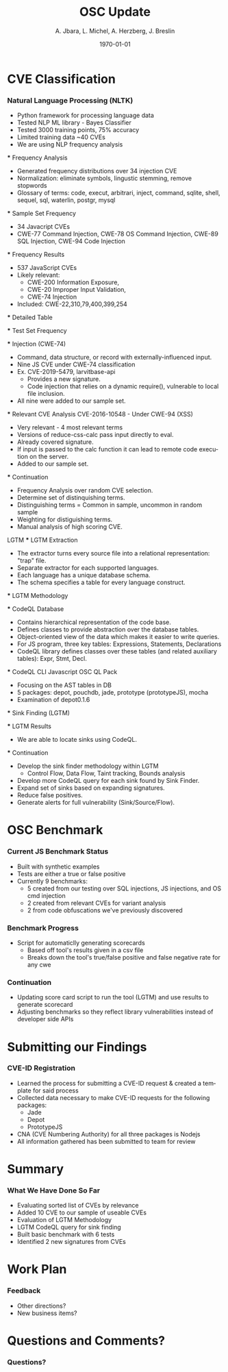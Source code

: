 #+TITLE:     OSC Update
#+AUTHOR:    A. Jbara, L. Michel, A. Herzberg, J. Breslin
#+EMAIL:     ldm@engr.uconn.edu
#+DATE: \today
#+DESCRIPTION:
#+KEYWORDS:
#+BEAMER_THEME: Berlin
#+BEAMER_COLOR_THEME: beaver
#+LANGUAGE:  en
#+OPTIONS:   H:3 num:t toc:t \n:nil @:t ::t |:t ^:t -:t f:t *:t <:t
#+OPTIONS:   TeX:t LaTeX:t skip:nil d:nil todo:t pri:nil tags:not-in-toc
#+INFOJS_OPT: view:nil toc:nil ltoc:t mouse:underline buttons:0 path:https://orgmode.org/org-info.js
#+EXPORT_SELECT_TAGS: export
#+EXPORT_EXCLUDE_TAGS: noexport
#+LINK_UP:
#+LINK_HOME:
#+LaTeX_HEADER: \usepackage{minted}
#+LaTeX_HEADER: \usemintedstyle{emacs}
#+LaTeX_HEADER: \newminted{common-lisp}{fontsize=\footnotesize}
#+BEAMER_HEADER: \logo{\includegraphics[height=.9cm]{figures/comcast.png}}
#+LaTeX: \setbeamercolor{myblockcolor}{bg=magenta,fg=white}

#+name: setup-minted
#+begin_src emacs-lisp :exports none
 (setq org-latex-listings 'minted)
     (setq org-latex-custom-lang-environments
           '(
            (emacs-lisp "common-lispcode")
             ))
     (setq org-latex-minted-options
           '(("frame" "lines")
             ("fontsize" "\\scriptsize")
             ("linenos" "")))
     (setq org-latex-to-pdf-process
           '("pdflatex -shell-escape -interaction nonstopmode -output-directory %o %f"
             "pdflatex -shell-escape -interaction nonstopmode -output-directory %o %f"
             "pdflatex -shell-escape -interaction nonstopmode -output-directory %o %f"))
#+end_src

* CVE Classification
*** Natural Language Processing (NLTK)
 - Python framework for processing language data
 - Tested NLP ML library - Bayes Classifier
 - Tested 3000 training points, 75% accuracy
 - Limited training data ~40 CVEs
 - We are using NLP frequency analysis

 *** Frequency Analysis
 - Generated frequency distributions over 34 injection CVE
 - Normalization: eliminate symbols, lingustic stemming, remove stopwords
 - Glossary of terms: code, execut, arbitrari, inject, command, sqlite,
   shell, sequel, sql, waterlin, postgr, mysql
 #+ATTR_LATEX: :width 5cm
 [[./figures/stem.png]]

 *** Sample Set Frequency
 #+ATTR_LATEX: :width 6cm
 [[./sampleFreq.png]]
 - 34 Javacript CVEs
 - CWE-77 Command Injection, CWE-78 OS Command Injection, CWE-89 SQL
   Injection, CWE-94 Code Injection

 *** Frequency Results
 - 537 JavaScript CVEs
 - Likely relevant:
     - CWE-200 Information Exposure,
     - CWE-20 Improper Input Validation,
     - CWE-74 Injection
 - Included: CWE-22,310,79,400,399,254

 *** Detailed Table
 #+ATTR_LATEX: :width 9cm
 [[./figures/freq_res.png]]

 *** Test Set Frequency
 [[./figures/testFreq.png]]

 *** Injection (CWE-74)
 - Command, data structure, or record with externally-influenced input.
 - Nine JS CVE under CWE-74 classification
 - Ex. CVE-2019-5479, larvitbase-api
     - Provides a new signature.
     - Code injection that relies on a dynamic require(), vulnerable to local file inclusion.
 - All nine were added to our sample set.

 *** Relevant CVE Analysis
 CVE-2016-10548 - Under CWE-94 (XSS)
 - Very relevant - 4 most relevant terms
 - Versions of reduce-css-calc pass input directly to eval.
 - Already covered signature.
 - If input is passed to the calc function it can lead to remote code execution on the server.
 - Added to our sample set.

 *** Continuation
 - Frequency Analysis over random CVE selection.
 - Determine set of distinquishing terms.
 - Distinguishing terms = Common in sample, uncommon in random sample
 - Weighting for distiguishing terms.
 - Manual analysis of high scoring CVE.
 LGTM
 *** LGTM Extraction
 - The extractor turns every source file into a relational representation: "trap" file.
 - Separate extractor for each supported languages.
 - Each language has a unique database schema.
 - The schema specifies a table for every language construct.
 #+ATTR_LATEX: :width 6cm
 [[./lgtm-extraction.png]]
 *** LGTM Methodology
 [[./figures/analysis_overview.png]]

 *** CodeQL Database
 - Contains hierarchical representation of the code base.
 - Defines classes to provide abstraction over the database tables.
 - Object-oriented view of the data which makes it easier to write queries.
 - For JS program, three key tables: Expressions, Statements, Declarations
 - CodeQL library defines classes over these tables (and related auxiliary tables): Expr, Stmt, Decl.

 *** CodeQL CLI
 Javascript OSC QL Pack
 - Focusing on the AST tables in DB
 - 5 packages: depot, pouchdb, jade, prototype (prototypeJS),  mocha
 - Examination of depot0.1.6
 [[./figures/depotSink.png]]


 *** Sink Finding (LGTM)
 #+ATTR_LATEX: :width 10cm
 [[./figures/ExplainationQueryV2.png]]

 *** LGTM Results 
 [[./figures/csvQueriesResult.PNG]]
 - We are able to locate sinks using CodeQL.

 
 *** Continuation
 - Develop the sink finder methodology within LGTM
   - Control Flow, Data Flow, Taint tracking, Bounds analysis
 - Develop more CodeQL query for each sink found by Sink Finder.
 - Expand set of sinks based on expanding signatures.
 - Reduce false positives.
 - Generate alerts for full vulnerability (Sink/Source/Flow).
* OSC Benchmark

*** Current JS Benchmark Status
- Built with synthetic examples
- Tests are either a true or false positive
- Currently 9 benchmarks:
    - 5 created from our testing over SQL injections, JS injections, and OS cmd injection
    - 2 created from relevant CVEs for variant analysis
    - 2 from code obfuscations we've previously discovered

*** Benchmark Progress
- Script for automaticlly generating scorecards
    - Based off tool's results given in a csv file
    - Breaks down the tool's true/false positive and false negative rate for any cwe

*** Continuation
- Updating score card script to run the tool (LGTM) and use results to generate scorecard
- Adjusting benchmarks so they reflect library vulnerabilities instead of developer side APIs
* Submitting our Findings

*** CVE-ID Registration
- Learned the process for submitting a CVE-ID request & created a template for said process
- Collected data necessary to make CVE-ID requests for the following packages:
 - Jade
 - Depot
 - PrototypeJS
- CNA (CVE Numbering Authority) for all three packages is Nodejs
- All information gathered has been submitted to team for review

* Summary
*** What We Have Done So Far
- Evaluating sorted list of CVEs by relevance
- Added 10 CVE to our sample of useable CVEs
- Evaluation of LGTM Methodology
- LGTM CodeQL query for sink finding
- Built basic benchmark with 6 tests
- Identified 2 new signatures from CVEs
* Work Plan
*** Feedback
- Other directions?
- New business items?
* Questions and Comments?
*** Questions?
